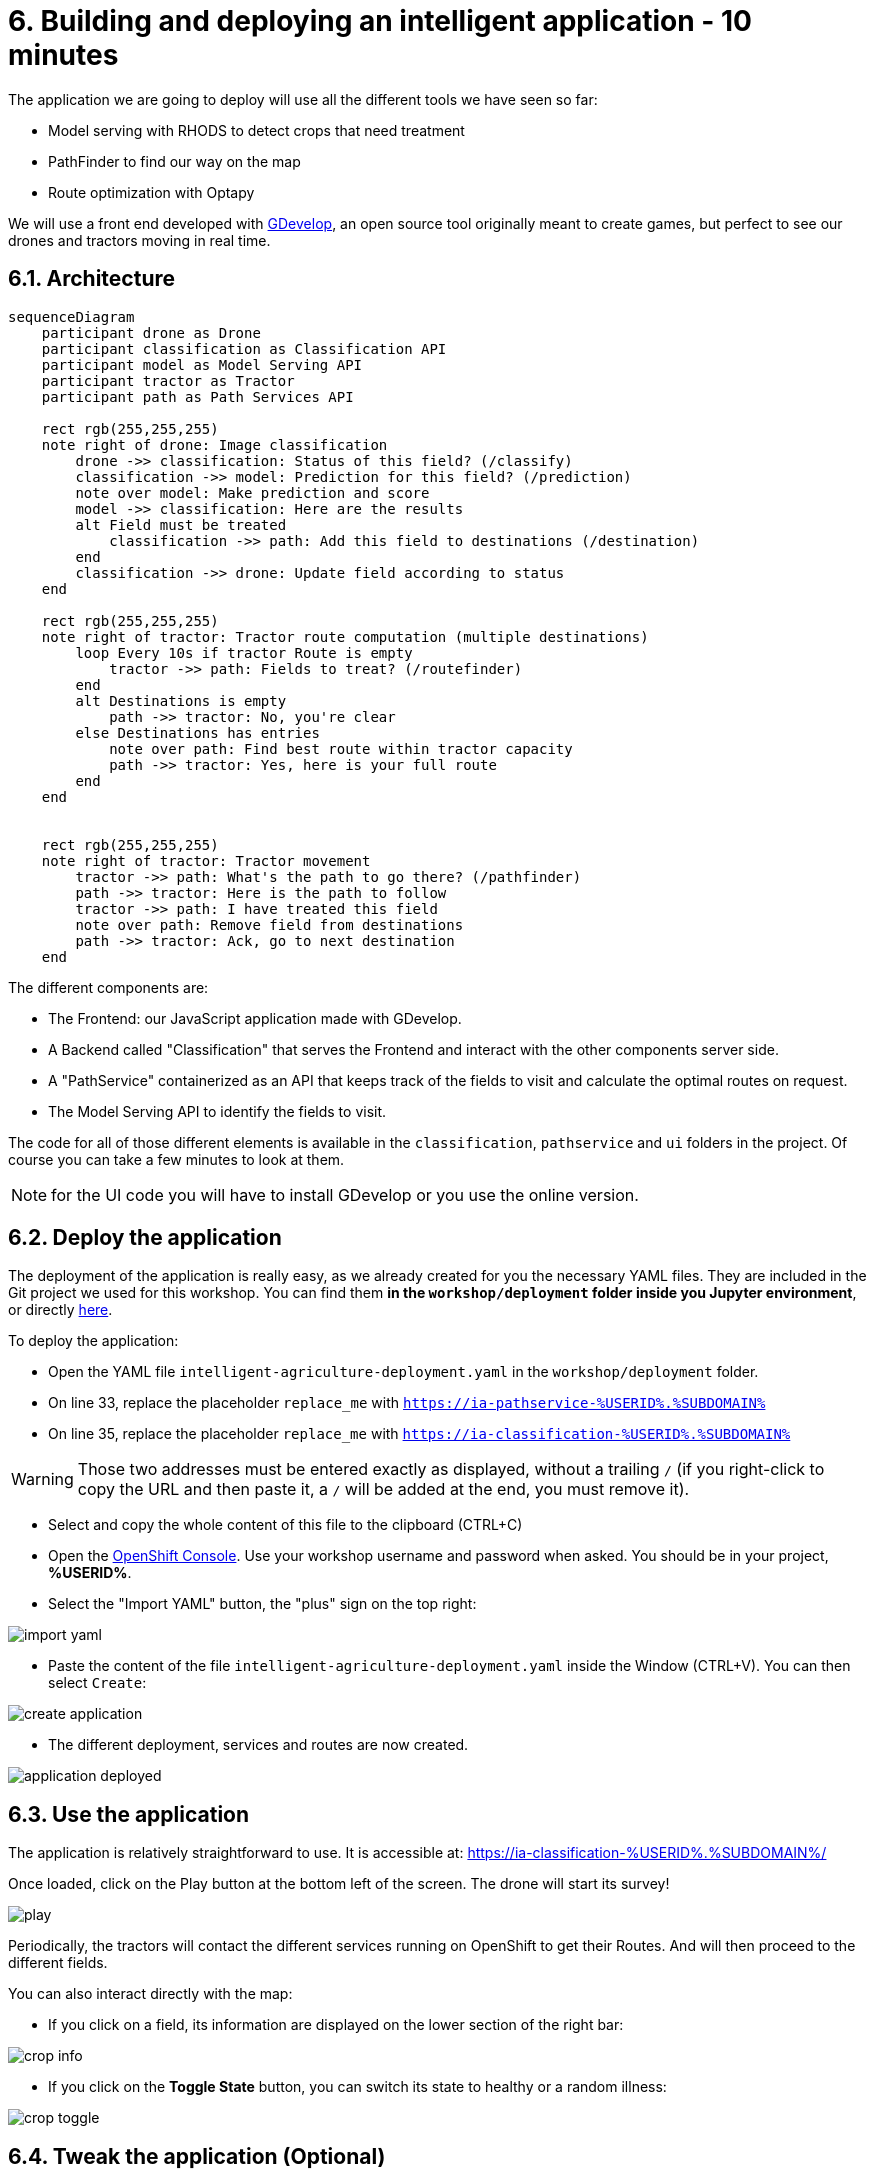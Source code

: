 = 6. Building and deploying an intelligent application - 10 minutes
:imagesdir: ../assets/images

The application we are going to deploy will use all the different tools we have seen so far:

* Model serving with RHODS to detect crops that need treatment
* PathFinder to find our way on the map
* Route optimization with Optapy

We will use a front end developed with https://gdevelop.io/[GDevelop^], an open source tool originally meant to create games, but perfect to see our drones and tractors moving in real time.

== 6.1. Architecture

++++
<style>
.mermaid {
  width: 100%;
}
</style>
++++
[mermaid]
....
sequenceDiagram
    participant drone as Drone
    participant classification as Classification API
    participant model as Model Serving API
    participant tractor as Tractor
    participant path as Path Services API

    rect rgb(255,255,255)
    note right of drone: Image classification
        drone ->> classification: Status of this field? (/classify)
        classification ->> model: Prediction for this field? (/prediction)
        note over model: Make prediction and score
        model ->> classification: Here are the results
        alt Field must be treated
            classification ->> path: Add this field to destinations (/destination)
        end
        classification ->> drone: Update field according to status
    end

    rect rgb(255,255,255)
    note right of tractor: Tractor route computation (multiple destinations)
        loop Every 10s if tractor Route is empty
            tractor ->> path: Fields to treat? (/routefinder)
        end
        alt Destinations is empty
            path ->> tractor: No, you're clear
        else Destinations has entries
            note over path: Find best route within tractor capacity
            path ->> tractor: Yes, here is your full route
        end
    end
    

    rect rgb(255,255,255)
    note right of tractor: Tractor movement
        tractor ->> path: What's the path to go there? (/pathfinder)
        path ->> tractor: Here is the path to follow
        tractor ->> path: I have treated this field
        note over path: Remove field from destinations
        path ->> tractor: Ack, go to next destination
    end
....

The different components are:

* The Frontend: our JavaScript application made with GDevelop.
* A Backend called "Classification" that serves the Frontend and interact with the other components server side.
* A "PathService" containerized as an API that keeps track of the fields to visit and calculate the optimal routes on request.
* The Model Serving API to identify the fields to visit.

The code for all of those different elements is available in the `classification`, `pathservice` and `ui` folders in the project. Of course you can take a few minutes to look at them.

NOTE: for the UI code you will have to install GDevelop or you use the online version.

== 6.2. Deploy the application

The deployment of the application is really easy, as we already created for you the necessary YAML files. They are included in the Git project we used for this workshop. You can find them **in the `workshop/deployment` folder inside you Jupyter environment**, or directly https://github.com/rh-aiservices-bu/intelligent-agriculture-demo/blob/main/workshop/deployment/intelligent-agriculture-deployment.yaml[here^]. 

To deploy the application:

* Open the YAML file `intelligent-agriculture-deployment.yaml` in the `workshop/deployment` folder.

* On line 33, replace the placeholder `replace_me` with `https://ia-pathservice-%USERID%.%SUBDOMAIN%`
* On line 35, replace the placeholder `replace_me` with `https://ia-classification-%USERID%.%SUBDOMAIN%`

WARNING: Those two addresses must be entered exactly as displayed, without a trailing `/` (if you right-click to copy the URL and then paste it, a `/` will be added at the end, you must remove it).

* Select and copy the whole content of this file to the clipboard (CTRL+C)
* Open the https://console-openshift-console.%SUBDOMAIN%/k8s/cluster/projects/%USERID%[OpenShift Console^]. Use your workshop username and password when asked. You should be in your project, **%USERID%**.
* Select the "Import YAML" button, the "plus" sign on the top right:

image::import_yaml.png[]

* Paste the content of the file `intelligent-agriculture-deployment.yaml` inside the Window (CTRL+V). You can then select `Create`:

image::create_application.png[]

* The different deployment, services and routes are now created.

image::application_deployed.png[]

== 6.3. Use the application

The application is relatively straightforward to use. It is accessible at: https://ia-classification-%USERID%.%SUBDOMAIN%/[https://ia-classification-%USERID%.%SUBDOMAIN%/^]

Once loaded, click on the Play button at the bottom left of the screen. The drone will start its survey!

image::play.png[]

Periodically, the tractors will contact the different services running on OpenShift to get their Routes. And will then proceed to the different fields.

You can also interact directly with the map:

* If you click on a field, its information are displayed on the lower section of the right bar:

image::crop_info.png[]

* If you click on the **Toggle State** button, you can switch its state to healthy or a random illness:

image::crop_toggle.png[]

== 6.4. Tweak the application (Optional)

If you know your way around OpenShift, there are different parameters you can change in the `ia-classification` Deployment:

image::tweak.png[]

* DRONE_SPEED: the speed of the drone
* TRACTOR_SPEED: the speed of the tractors
* COMM_SPEED: the speed of the communication beams
* WEALTHY_CROP_INITIAL_PERCENTAGE: the initial ration of wealthy crops





